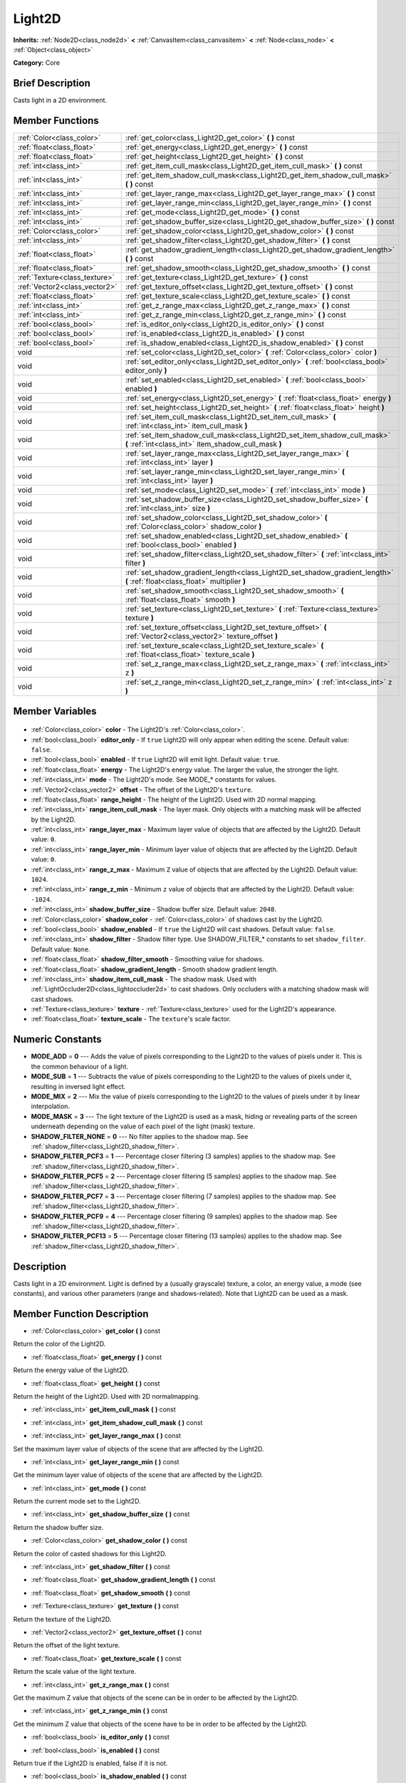 .. Generated automatically by doc/tools/makerst.py in Godot's source tree.
.. DO NOT EDIT THIS FILE, but the Light2D.xml source instead.
.. The source is found in doc/classes or modules/<name>/doc_classes.

.. _class_Light2D:

Light2D
=======

**Inherits:** :ref:`Node2D<class_node2d>` **<** :ref:`CanvasItem<class_canvasitem>` **<** :ref:`Node<class_node>` **<** :ref:`Object<class_object>`

**Category:** Core

Brief Description
-----------------

Casts light in a 2D environment.

Member Functions
----------------

+--------------------------------+-----------------------------------------------------------------------------------------------------------------------------------+
| :ref:`Color<class_color>`      | :ref:`get_color<class_Light2D_get_color>` **(** **)** const                                                                       |
+--------------------------------+-----------------------------------------------------------------------------------------------------------------------------------+
| :ref:`float<class_float>`      | :ref:`get_energy<class_Light2D_get_energy>` **(** **)** const                                                                     |
+--------------------------------+-----------------------------------------------------------------------------------------------------------------------------------+
| :ref:`float<class_float>`      | :ref:`get_height<class_Light2D_get_height>` **(** **)** const                                                                     |
+--------------------------------+-----------------------------------------------------------------------------------------------------------------------------------+
| :ref:`int<class_int>`          | :ref:`get_item_cull_mask<class_Light2D_get_item_cull_mask>` **(** **)** const                                                     |
+--------------------------------+-----------------------------------------------------------------------------------------------------------------------------------+
| :ref:`int<class_int>`          | :ref:`get_item_shadow_cull_mask<class_Light2D_get_item_shadow_cull_mask>` **(** **)** const                                       |
+--------------------------------+-----------------------------------------------------------------------------------------------------------------------------------+
| :ref:`int<class_int>`          | :ref:`get_layer_range_max<class_Light2D_get_layer_range_max>` **(** **)** const                                                   |
+--------------------------------+-----------------------------------------------------------------------------------------------------------------------------------+
| :ref:`int<class_int>`          | :ref:`get_layer_range_min<class_Light2D_get_layer_range_min>` **(** **)** const                                                   |
+--------------------------------+-----------------------------------------------------------------------------------------------------------------------------------+
| :ref:`int<class_int>`          | :ref:`get_mode<class_Light2D_get_mode>` **(** **)** const                                                                         |
+--------------------------------+-----------------------------------------------------------------------------------------------------------------------------------+
| :ref:`int<class_int>`          | :ref:`get_shadow_buffer_size<class_Light2D_get_shadow_buffer_size>` **(** **)** const                                             |
+--------------------------------+-----------------------------------------------------------------------------------------------------------------------------------+
| :ref:`Color<class_color>`      | :ref:`get_shadow_color<class_Light2D_get_shadow_color>` **(** **)** const                                                         |
+--------------------------------+-----------------------------------------------------------------------------------------------------------------------------------+
| :ref:`int<class_int>`          | :ref:`get_shadow_filter<class_Light2D_get_shadow_filter>` **(** **)** const                                                       |
+--------------------------------+-----------------------------------------------------------------------------------------------------------------------------------+
| :ref:`float<class_float>`      | :ref:`get_shadow_gradient_length<class_Light2D_get_shadow_gradient_length>` **(** **)** const                                     |
+--------------------------------+-----------------------------------------------------------------------------------------------------------------------------------+
| :ref:`float<class_float>`      | :ref:`get_shadow_smooth<class_Light2D_get_shadow_smooth>` **(** **)** const                                                       |
+--------------------------------+-----------------------------------------------------------------------------------------------------------------------------------+
| :ref:`Texture<class_texture>`  | :ref:`get_texture<class_Light2D_get_texture>` **(** **)** const                                                                   |
+--------------------------------+-----------------------------------------------------------------------------------------------------------------------------------+
| :ref:`Vector2<class_vector2>`  | :ref:`get_texture_offset<class_Light2D_get_texture_offset>` **(** **)** const                                                     |
+--------------------------------+-----------------------------------------------------------------------------------------------------------------------------------+
| :ref:`float<class_float>`      | :ref:`get_texture_scale<class_Light2D_get_texture_scale>` **(** **)** const                                                       |
+--------------------------------+-----------------------------------------------------------------------------------------------------------------------------------+
| :ref:`int<class_int>`          | :ref:`get_z_range_max<class_Light2D_get_z_range_max>` **(** **)** const                                                           |
+--------------------------------+-----------------------------------------------------------------------------------------------------------------------------------+
| :ref:`int<class_int>`          | :ref:`get_z_range_min<class_Light2D_get_z_range_min>` **(** **)** const                                                           |
+--------------------------------+-----------------------------------------------------------------------------------------------------------------------------------+
| :ref:`bool<class_bool>`        | :ref:`is_editor_only<class_Light2D_is_editor_only>` **(** **)** const                                                             |
+--------------------------------+-----------------------------------------------------------------------------------------------------------------------------------+
| :ref:`bool<class_bool>`        | :ref:`is_enabled<class_Light2D_is_enabled>` **(** **)** const                                                                     |
+--------------------------------+-----------------------------------------------------------------------------------------------------------------------------------+
| :ref:`bool<class_bool>`        | :ref:`is_shadow_enabled<class_Light2D_is_shadow_enabled>` **(** **)** const                                                       |
+--------------------------------+-----------------------------------------------------------------------------------------------------------------------------------+
| void                           | :ref:`set_color<class_Light2D_set_color>` **(** :ref:`Color<class_color>` color **)**                                             |
+--------------------------------+-----------------------------------------------------------------------------------------------------------------------------------+
| void                           | :ref:`set_editor_only<class_Light2D_set_editor_only>` **(** :ref:`bool<class_bool>` editor_only **)**                             |
+--------------------------------+-----------------------------------------------------------------------------------------------------------------------------------+
| void                           | :ref:`set_enabled<class_Light2D_set_enabled>` **(** :ref:`bool<class_bool>` enabled **)**                                         |
+--------------------------------+-----------------------------------------------------------------------------------------------------------------------------------+
| void                           | :ref:`set_energy<class_Light2D_set_energy>` **(** :ref:`float<class_float>` energy **)**                                          |
+--------------------------------+-----------------------------------------------------------------------------------------------------------------------------------+
| void                           | :ref:`set_height<class_Light2D_set_height>` **(** :ref:`float<class_float>` height **)**                                          |
+--------------------------------+-----------------------------------------------------------------------------------------------------------------------------------+
| void                           | :ref:`set_item_cull_mask<class_Light2D_set_item_cull_mask>` **(** :ref:`int<class_int>` item_cull_mask **)**                      |
+--------------------------------+-----------------------------------------------------------------------------------------------------------------------------------+
| void                           | :ref:`set_item_shadow_cull_mask<class_Light2D_set_item_shadow_cull_mask>` **(** :ref:`int<class_int>` item_shadow_cull_mask **)** |
+--------------------------------+-----------------------------------------------------------------------------------------------------------------------------------+
| void                           | :ref:`set_layer_range_max<class_Light2D_set_layer_range_max>` **(** :ref:`int<class_int>` layer **)**                             |
+--------------------------------+-----------------------------------------------------------------------------------------------------------------------------------+
| void                           | :ref:`set_layer_range_min<class_Light2D_set_layer_range_min>` **(** :ref:`int<class_int>` layer **)**                             |
+--------------------------------+-----------------------------------------------------------------------------------------------------------------------------------+
| void                           | :ref:`set_mode<class_Light2D_set_mode>` **(** :ref:`int<class_int>` mode **)**                                                    |
+--------------------------------+-----------------------------------------------------------------------------------------------------------------------------------+
| void                           | :ref:`set_shadow_buffer_size<class_Light2D_set_shadow_buffer_size>` **(** :ref:`int<class_int>` size **)**                        |
+--------------------------------+-----------------------------------------------------------------------------------------------------------------------------------+
| void                           | :ref:`set_shadow_color<class_Light2D_set_shadow_color>` **(** :ref:`Color<class_color>` shadow_color **)**                        |
+--------------------------------+-----------------------------------------------------------------------------------------------------------------------------------+
| void                           | :ref:`set_shadow_enabled<class_Light2D_set_shadow_enabled>` **(** :ref:`bool<class_bool>` enabled **)**                           |
+--------------------------------+-----------------------------------------------------------------------------------------------------------------------------------+
| void                           | :ref:`set_shadow_filter<class_Light2D_set_shadow_filter>` **(** :ref:`int<class_int>` filter **)**                                |
+--------------------------------+-----------------------------------------------------------------------------------------------------------------------------------+
| void                           | :ref:`set_shadow_gradient_length<class_Light2D_set_shadow_gradient_length>` **(** :ref:`float<class_float>` multiplier **)**      |
+--------------------------------+-----------------------------------------------------------------------------------------------------------------------------------+
| void                           | :ref:`set_shadow_smooth<class_Light2D_set_shadow_smooth>` **(** :ref:`float<class_float>` smooth **)**                            |
+--------------------------------+-----------------------------------------------------------------------------------------------------------------------------------+
| void                           | :ref:`set_texture<class_Light2D_set_texture>` **(** :ref:`Texture<class_texture>` texture **)**                                   |
+--------------------------------+-----------------------------------------------------------------------------------------------------------------------------------+
| void                           | :ref:`set_texture_offset<class_Light2D_set_texture_offset>` **(** :ref:`Vector2<class_vector2>` texture_offset **)**              |
+--------------------------------+-----------------------------------------------------------------------------------------------------------------------------------+
| void                           | :ref:`set_texture_scale<class_Light2D_set_texture_scale>` **(** :ref:`float<class_float>` texture_scale **)**                     |
+--------------------------------+-----------------------------------------------------------------------------------------------------------------------------------+
| void                           | :ref:`set_z_range_max<class_Light2D_set_z_range_max>` **(** :ref:`int<class_int>` z **)**                                         |
+--------------------------------+-----------------------------------------------------------------------------------------------------------------------------------+
| void                           | :ref:`set_z_range_min<class_Light2D_set_z_range_min>` **(** :ref:`int<class_int>` z **)**                                         |
+--------------------------------+-----------------------------------------------------------------------------------------------------------------------------------+

Member Variables
----------------

  .. _class_Light2D_color:

- :ref:`Color<class_color>` **color** - The Light2D's :ref:`Color<class_color>`.

  .. _class_Light2D_editor_only:

- :ref:`bool<class_bool>` **editor_only** - If ``true`` Light2D will only appear when editing the scene. Default value: ``false``.

  .. _class_Light2D_enabled:

- :ref:`bool<class_bool>` **enabled** - If ``true`` Light2D will emit light. Default value: ``true``.

  .. _class_Light2D_energy:

- :ref:`float<class_float>` **energy** - The Light2D's energy value. The larger the value, the stronger the light.

  .. _class_Light2D_mode:

- :ref:`int<class_int>` **mode** - The Light2D's mode. See MODE\_\* constants for values.

  .. _class_Light2D_offset:

- :ref:`Vector2<class_vector2>` **offset** - The offset of the Light2D's ``texture``.

  .. _class_Light2D_range_height:

- :ref:`float<class_float>` **range_height** - The height of the Light2D. Used with 2D normal mapping.

  .. _class_Light2D_range_item_cull_mask:

- :ref:`int<class_int>` **range_item_cull_mask** - The layer mask. Only objects with a matching mask will be affected by the Light2D.

  .. _class_Light2D_range_layer_max:

- :ref:`int<class_int>` **range_layer_max** - Maximum layer value of objects that are affected by the Light2D. Default value: ``0``.

  .. _class_Light2D_range_layer_min:

- :ref:`int<class_int>` **range_layer_min** - Minimum layer value of objects that are affected by the Light2D. Default value: ``0``.

  .. _class_Light2D_range_z_max:

- :ref:`int<class_int>` **range_z_max** - Maximum ``Z`` value of objects that are affected by the Light2D. Default value: ``1024``.

  .. _class_Light2D_range_z_min:

- :ref:`int<class_int>` **range_z_min** - Minimum ``z`` value of objects that are affected by the Light2D. Default value: ``-1024``.

  .. _class_Light2D_shadow_buffer_size:

- :ref:`int<class_int>` **shadow_buffer_size** - Shadow buffer size. Default value: ``2048``.

  .. _class_Light2D_shadow_color:

- :ref:`Color<class_color>` **shadow_color** - :ref:`Color<class_color>` of shadows cast by the Light2D.

  .. _class_Light2D_shadow_enabled:

- :ref:`bool<class_bool>` **shadow_enabled** - If ``true`` the Light2D will cast shadows. Default value: ``false``.

  .. _class_Light2D_shadow_filter:

- :ref:`int<class_int>` **shadow_filter** - Shadow filter type. Use SHADOW_FILTER\_\* constants to set ``shadow_filter``. Default value: ``None``.

  .. _class_Light2D_shadow_filter_smooth:

- :ref:`float<class_float>` **shadow_filter_smooth** - Smoothing value for shadows.

  .. _class_Light2D_shadow_gradient_length:

- :ref:`float<class_float>` **shadow_gradient_length** - Smooth shadow gradient length.

  .. _class_Light2D_shadow_item_cull_mask:

- :ref:`int<class_int>` **shadow_item_cull_mask** - The shadow mask. Used with :ref:`LightOccluder2D<class_lightoccluder2d>` to cast shadows. Only occluders with a matching shadow mask will cast shadows.

  .. _class_Light2D_texture:

- :ref:`Texture<class_texture>` **texture** - :ref:`Texture<class_texture>` used for the Light2D's appearance.

  .. _class_Light2D_texture_scale:

- :ref:`float<class_float>` **texture_scale** - The ``texture``'s scale factor.


Numeric Constants
-----------------

- **MODE_ADD** = **0** --- Adds the value of pixels corresponding to the Light2D to the values of pixels under it. This is the common behaviour of a light.
- **MODE_SUB** = **1** --- Subtracts the value of pixels corresponding to the Light2D to the values of pixels under it, resulting in inversed light effect.
- **MODE_MIX** = **2** --- Mix the value of pixels corresponding to the Light2D to the values of pixels under it by linear interpolation.
- **MODE_MASK** = **3** --- The light texture of the Light2D is used as a mask, hiding or revealing parts of the screen underneath depending on the value of each pixel of the light (mask) texture.
- **SHADOW_FILTER_NONE** = **0** --- No filter applies to the shadow map. See :ref:`shadow_filter<class_Light2D_shadow_filter>`.
- **SHADOW_FILTER_PCF3** = **1** --- Percentage closer filtering (3 samples) applies to the shadow map. See :ref:`shadow_filter<class_Light2D_shadow_filter>`.
- **SHADOW_FILTER_PCF5** = **2** --- Percentage closer filtering (5 samples) applies to the shadow map. See :ref:`shadow_filter<class_Light2D_shadow_filter>`.
- **SHADOW_FILTER_PCF7** = **3** --- Percentage closer filtering (7 samples) applies to the shadow map. See :ref:`shadow_filter<class_Light2D_shadow_filter>`.
- **SHADOW_FILTER_PCF9** = **4** --- Percentage closer filtering (9 samples) applies to the shadow map. See :ref:`shadow_filter<class_Light2D_shadow_filter>`.
- **SHADOW_FILTER_PCF13** = **5** --- Percentage closer filtering (13 samples) applies to the shadow map. See :ref:`shadow_filter<class_Light2D_shadow_filter>`.

Description
-----------

Casts light in a 2D environment. Light is defined by a (usually grayscale) texture, a color, an energy value, a mode (see constants), and various other parameters (range and shadows-related). Note that Light2D can be used as a mask.

Member Function Description
---------------------------

.. _class_Light2D_get_color:

- :ref:`Color<class_color>` **get_color** **(** **)** const

Return the color of the Light2D.

.. _class_Light2D_get_energy:

- :ref:`float<class_float>` **get_energy** **(** **)** const

Return the energy value of the Light2D.

.. _class_Light2D_get_height:

- :ref:`float<class_float>` **get_height** **(** **)** const

Return the height of the Light2D. Used with 2D normalmapping.

.. _class_Light2D_get_item_cull_mask:

- :ref:`int<class_int>` **get_item_cull_mask** **(** **)** const

.. _class_Light2D_get_item_shadow_cull_mask:

- :ref:`int<class_int>` **get_item_shadow_cull_mask** **(** **)** const

.. _class_Light2D_get_layer_range_max:

- :ref:`int<class_int>` **get_layer_range_max** **(** **)** const

Set the maximum layer value of objects of the scene that are affected by the Light2D.

.. _class_Light2D_get_layer_range_min:

- :ref:`int<class_int>` **get_layer_range_min** **(** **)** const

Get the minimum layer value of objects of the scene that are affected by the Light2D.

.. _class_Light2D_get_mode:

- :ref:`int<class_int>` **get_mode** **(** **)** const

Return the current mode set to the Light2D.

.. _class_Light2D_get_shadow_buffer_size:

- :ref:`int<class_int>` **get_shadow_buffer_size** **(** **)** const

Return the shadow buffer size.

.. _class_Light2D_get_shadow_color:

- :ref:`Color<class_color>` **get_shadow_color** **(** **)** const

Return the color of casted shadows for this Light2D.

.. _class_Light2D_get_shadow_filter:

- :ref:`int<class_int>` **get_shadow_filter** **(** **)** const

.. _class_Light2D_get_shadow_gradient_length:

- :ref:`float<class_float>` **get_shadow_gradient_length** **(** **)** const

.. _class_Light2D_get_shadow_smooth:

- :ref:`float<class_float>` **get_shadow_smooth** **(** **)** const

.. _class_Light2D_get_texture:

- :ref:`Texture<class_texture>` **get_texture** **(** **)** const

Return the texture of the Light2D.

.. _class_Light2D_get_texture_offset:

- :ref:`Vector2<class_vector2>` **get_texture_offset** **(** **)** const

Return the offset of the light texture.

.. _class_Light2D_get_texture_scale:

- :ref:`float<class_float>` **get_texture_scale** **(** **)** const

Return the scale value of the light texture.

.. _class_Light2D_get_z_range_max:

- :ref:`int<class_int>` **get_z_range_max** **(** **)** const

Get the maximum Z value that objects of the scene can be in order to be affected by the Light2D.

.. _class_Light2D_get_z_range_min:

- :ref:`int<class_int>` **get_z_range_min** **(** **)** const

Get the minimum Z value that objects of the scene have to be in order to be affected by the Light2D.

.. _class_Light2D_is_editor_only:

- :ref:`bool<class_bool>` **is_editor_only** **(** **)** const

.. _class_Light2D_is_enabled:

- :ref:`bool<class_bool>` **is_enabled** **(** **)** const

Return true if the Light2D is enabled, false if it is not.

.. _class_Light2D_is_shadow_enabled:

- :ref:`bool<class_bool>` **is_shadow_enabled** **(** **)** const

Return true if shadow casting is enabled for this Light2D, else return false.

.. _class_Light2D_set_color:

- void **set_color** **(** :ref:`Color<class_color>` color **)**

Set the color of the Light2D.

.. _class_Light2D_set_editor_only:

- void **set_editor_only** **(** :ref:`bool<class_bool>` editor_only **)**

.. _class_Light2D_set_enabled:

- void **set_enabled** **(** :ref:`bool<class_bool>` enabled **)**

Switches the Light2D on or off, depending on the 'enabled' parameter.

.. _class_Light2D_set_energy:

- void **set_energy** **(** :ref:`float<class_float>` energy **)**

Set the energy value of the Light2D. The bigger the value, the stronger the light.

.. _class_Light2D_set_height:

- void **set_height** **(** :ref:`float<class_float>` height **)**

Set the height of the Light2D. Used with 2D normalmapping.

.. _class_Light2D_set_item_cull_mask:

- void **set_item_cull_mask** **(** :ref:`int<class_int>` item_cull_mask **)**

Set the item mask of the Light2D to 'item_mask' value.

.. _class_Light2D_set_item_shadow_cull_mask:

- void **set_item_shadow_cull_mask** **(** :ref:`int<class_int>` item_shadow_cull_mask **)**

Set the item shadow mask to 'item_shadow_mask' value.

.. _class_Light2D_set_layer_range_max:

- void **set_layer_range_max** **(** :ref:`int<class_int>` layer **)**

Set the maximum layer value of objects of the scene that are affected by the Light2D.

.. _class_Light2D_set_layer_range_min:

- void **set_layer_range_min** **(** :ref:`int<class_int>` layer **)**

Set the minimum layer value of objects of the scene that are affected by the Light2D.

.. _class_Light2D_set_mode:

- void **set_mode** **(** :ref:`int<class_int>` mode **)**

Set the behaviour mode of the Light2D. Use constants defined in the constants section.

.. _class_Light2D_set_shadow_buffer_size:

- void **set_shadow_buffer_size** **(** :ref:`int<class_int>` size **)**

Set the shadow buffer size.

.. _class_Light2D_set_shadow_color:

- void **set_shadow_color** **(** :ref:`Color<class_color>` shadow_color **)**

Set the color of casted shadows for this Light2D.

.. _class_Light2D_set_shadow_enabled:

- void **set_shadow_enabled** **(** :ref:`bool<class_bool>` enabled **)**

Enable or disable shadows casting from this Light2D according to the 'enabled' parameter.

.. _class_Light2D_set_shadow_filter:

- void **set_shadow_filter** **(** :ref:`int<class_int>` filter **)**

.. _class_Light2D_set_shadow_gradient_length:

- void **set_shadow_gradient_length** **(** :ref:`float<class_float>` multiplier **)**

.. _class_Light2D_set_shadow_smooth:

- void **set_shadow_smooth** **(** :ref:`float<class_float>` smooth **)**

.. _class_Light2D_set_texture:

- void **set_texture** **(** :ref:`Texture<class_texture>` texture **)**

Set the texture of the Light2D.

.. _class_Light2D_set_texture_offset:

- void **set_texture_offset** **(** :ref:`Vector2<class_vector2>` texture_offset **)**

Set the offset of the light texture.

.. _class_Light2D_set_texture_scale:

- void **set_texture_scale** **(** :ref:`float<class_float>` texture_scale **)**

Set the scale value of the light texture.

.. _class_Light2D_set_z_range_max:

- void **set_z_range_max** **(** :ref:`int<class_int>` z **)**

Set the maximum Z value that objects of the scene can be in order to be affected by the Light2D.

.. _class_Light2D_set_z_range_min:

- void **set_z_range_min** **(** :ref:`int<class_int>` z **)**

Set the minimum Z value that objects of the scene have to be in order to be affected by the Light2D.


